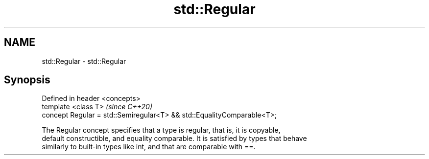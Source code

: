 .TH std::Regular 3 "2020.11.17" "http://cppreference.com" "C++ Standard Libary"
.SH NAME
std::Regular \- std::Regular

.SH Synopsis
   Defined in header <concepts>
   template <class T>                                                    \fI(since C++20)\fP
   concept Regular = std::Semiregular<T> && std::EqualityComparable<T>;

   The Regular concept specifies that a type is regular, that is, it is copyable,
   default constructible, and equality comparable. It is satisfied by types that behave
   similarly to built-in types like int, and that are comparable with ==.
